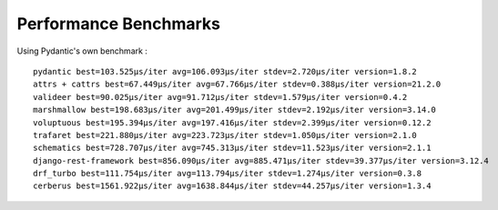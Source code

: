 **********************
Performance Benchmarks
**********************


Using Pydantic's own benchmark :
::

          pydantic best=103.525μs/iter avg=106.093μs/iter stdev=2.720μs/iter version=1.8.2
          attrs + cattrs best=67.449μs/iter avg=67.766μs/iter stdev=0.388μs/iter version=21.2.0
          valideer best=90.025μs/iter avg=91.712μs/iter stdev=1.579μs/iter version=0.4.2
          marshmallow best=198.683μs/iter avg=201.499μs/iter stdev=2.192μs/iter version=3.14.0
          voluptuous best=195.394μs/iter avg=197.416μs/iter stdev=2.399μs/iter version=0.12.2
          trafaret best=221.880μs/iter avg=223.723μs/iter stdev=1.050μs/iter version=2.1.0
          schematics best=728.707μs/iter avg=745.313μs/iter stdev=11.523μs/iter version=2.1.1
          django-rest-framework best=856.090μs/iter avg=885.471μs/iter stdev=39.377μs/iter version=3.12.4
          drf_turbo best=111.754μs/iter avg=113.794μs/iter stdev=1.274μs/iter version=0.3.8
          cerberus best=1561.922μs/iter avg=1638.844μs/iter stdev=44.257μs/iter version=1.3.4


